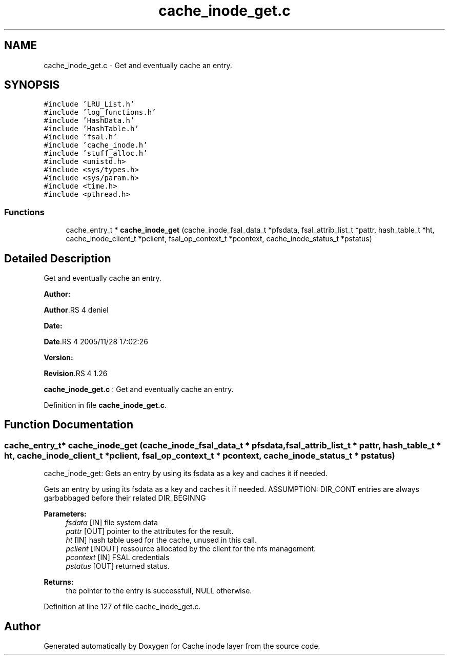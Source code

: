 .TH "cache_inode_get.c" 3 "31 Mar 2009" "Version 0.1" "Cache inode layer" \" -*- nroff -*-
.ad l
.nh
.SH NAME
cache_inode_get.c \- Get and eventually cache an entry.  

.PP
.SH SYNOPSIS
.br
.PP
\fC#include 'LRU_List.h'\fP
.br
\fC#include 'log_functions.h'\fP
.br
\fC#include 'HashData.h'\fP
.br
\fC#include 'HashTable.h'\fP
.br
\fC#include 'fsal.h'\fP
.br
\fC#include 'cache_inode.h'\fP
.br
\fC#include 'stuff_alloc.h'\fP
.br
\fC#include <unistd.h>\fP
.br
\fC#include <sys/types.h>\fP
.br
\fC#include <sys/param.h>\fP
.br
\fC#include <time.h>\fP
.br
\fC#include <pthread.h>\fP
.br

.SS "Functions"

.in +1c
.ti -1c
.RI "cache_entry_t * \fBcache_inode_get\fP (cache_inode_fsal_data_t *pfsdata, fsal_attrib_list_t *pattr, hash_table_t *ht, cache_inode_client_t *pclient, fsal_op_context_t *pcontext, cache_inode_status_t *pstatus)"
.br
.in -1c
.SH "Detailed Description"
.PP 
Get and eventually cache an entry. 

\fBAuthor:\fP
.RS 4
.RE
.PP
\fBAuthor\fP.RS 4
deniel 
.RE
.PP
\fBDate:\fP
.RS 4
.RE
.PP
\fBDate\fP.RS 4
2005/11/28 17:02:26 
.RE
.PP
\fBVersion:\fP
.RS 4
.RE
.PP
\fBRevision\fP.RS 4
1.26 
.RE
.PP
\fBcache_inode_get.c\fP : Get and eventually cache an entry. 
.PP
Definition in file \fBcache_inode_get.c\fP.
.SH "Function Documentation"
.PP 
.SS "cache_entry_t* cache_inode_get (cache_inode_fsal_data_t * pfsdata, fsal_attrib_list_t * pattr, hash_table_t * ht, cache_inode_client_t * pclient, fsal_op_context_t * pcontext, cache_inode_status_t * pstatus)"
.PP
cache_inode_get: Gets an entry by using its fsdata as a key and caches it if needed.
.PP
Gets an entry by using its fsdata as a key and caches it if needed. ASSUMPTION: DIR_CONT entries are always garbabbaged before their related DIR_BEGINNG
.PP
\fBParameters:\fP
.RS 4
\fIfsdata\fP [IN] file system data 
.br
\fIpattr\fP [OUT] pointer to the attributes for the result. 
.br
\fIht\fP [IN] hash table used for the cache, unused in this call. 
.br
\fIpclient\fP [INOUT] ressource allocated by the client for the nfs management. 
.br
\fIpcontext\fP [IN] FSAL credentials 
.br
\fIpstatus\fP [OUT] returned status.
.RE
.PP
\fBReturns:\fP
.RS 4
the pointer to the entry is successfull, NULL otherwise. 
.RE
.PP

.PP
Definition at line 127 of file cache_inode_get.c.
.SH "Author"
.PP 
Generated automatically by Doxygen for Cache inode layer from the source code.

